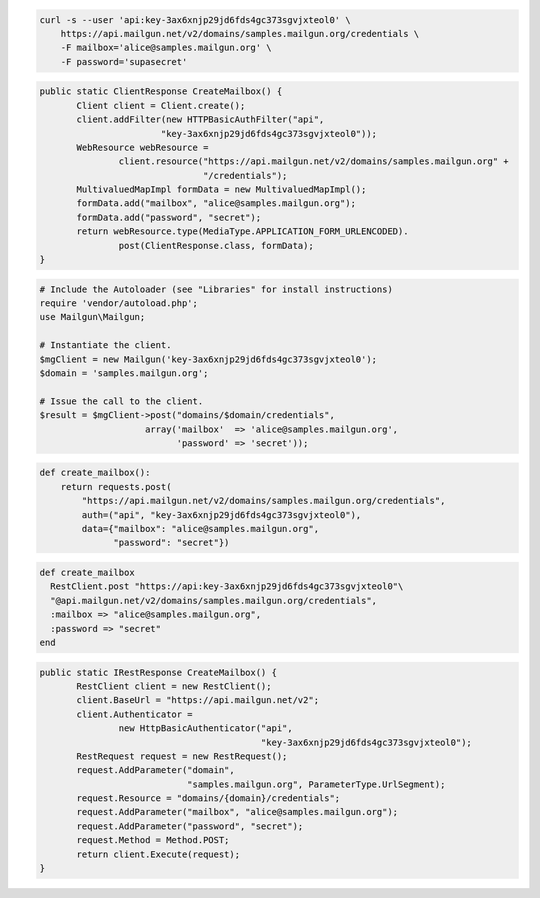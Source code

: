 
.. code-block:: bash

    curl -s --user 'api:key-3ax6xnjp29jd6fds4gc373sgvjxteol0' \
	https://api.mailgun.net/v2/domains/samples.mailgun.org/credentials \
	-F mailbox='alice@samples.mailgun.org' \
	-F password='supasecret'

.. code-block:: java

 public static ClientResponse CreateMailbox() {
 	Client client = Client.create();
 	client.addFilter(new HTTPBasicAuthFilter("api",
 			"key-3ax6xnjp29jd6fds4gc373sgvjxteol0"));
 	WebResource webResource =
 		client.resource("https://api.mailgun.net/v2/domains/samples.mailgun.org" +
 				"/credentials");
 	MultivaluedMapImpl formData = new MultivaluedMapImpl();
 	formData.add("mailbox", "alice@samples.mailgun.org");
 	formData.add("password", "secret");
 	return webResource.type(MediaType.APPLICATION_FORM_URLENCODED).
 		post(ClientResponse.class, formData);
 }

.. code-block:: php

  # Include the Autoloader (see "Libraries" for install instructions)
  require 'vendor/autoload.php';
  use Mailgun\Mailgun;

  # Instantiate the client.
  $mgClient = new Mailgun('key-3ax6xnjp29jd6fds4gc373sgvjxteol0');
  $domain = 'samples.mailgun.org';
 
  # Issue the call to the client.
  $result = $mgClient->post("domains/$domain/credentials", 
                      array('mailbox'  => 'alice@samples.mailgun.org',
                            'password' => 'secret'));

.. code-block:: py

 def create_mailbox():
     return requests.post(
         "https://api.mailgun.net/v2/domains/samples.mailgun.org/credentials",
         auth=("api", "key-3ax6xnjp29jd6fds4gc373sgvjxteol0"),
         data={"mailbox": "alice@samples.mailgun.org",
               "password": "secret"})

.. code-block:: rb

 def create_mailbox
   RestClient.post "https://api:key-3ax6xnjp29jd6fds4gc373sgvjxteol0"\
   "@api.mailgun.net/v2/domains/samples.mailgun.org/credentials",
   :mailbox => "alice@samples.mailgun.org",
   :password => "secret"
 end

.. code-block:: csharp

 public static IRestResponse CreateMailbox() {
 	RestClient client = new RestClient();
 	client.BaseUrl = "https://api.mailgun.net/v2";
 	client.Authenticator =
 		new HttpBasicAuthenticator("api",
 		                           "key-3ax6xnjp29jd6fds4gc373sgvjxteol0");
 	RestRequest request = new RestRequest();
 	request.AddParameter("domain",
 	                     "samples.mailgun.org", ParameterType.UrlSegment);
 	request.Resource = "domains/{domain}/credentials";
 	request.AddParameter("mailbox", "alice@samples.mailgun.org");
 	request.AddParameter("password", "secret");
 	request.Method = Method.POST;
 	return client.Execute(request);
 }
